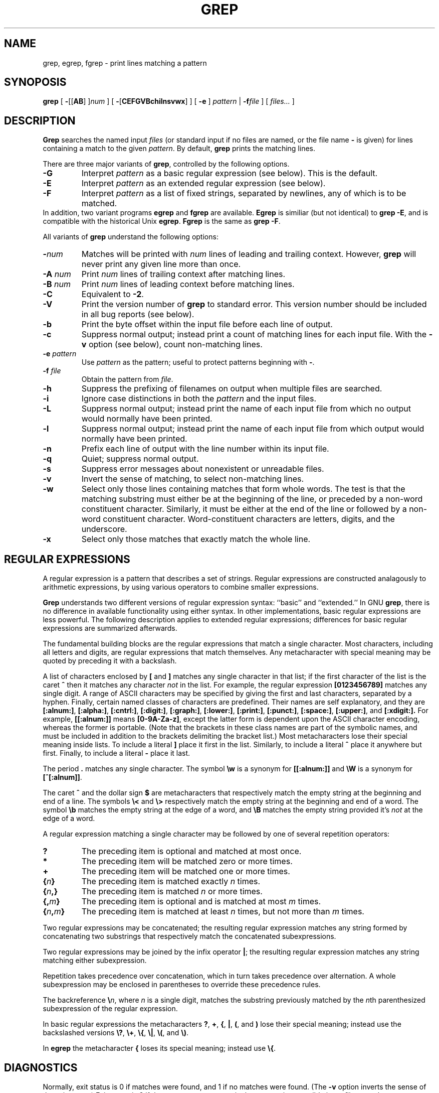 .TH GREP 1 "1992 September 10" "GNU Project"
.SH NAME
grep, egrep, fgrep \- print lines matching a pattern
.SH SYNOPOSIS
.B grep
[
.BR \- [[ AB "] ]\c"
.I "num"
]
[
.BR \- [ CEFGVBchilnsvwx ]
]
[
.B \-e
]
.I pattern
|
.BI \-f file
] [
.I files...
]
.SH DESCRIPTION
.PP
.B Grep
searches the named input
.I files
(or standard input if no files are named, or
the file name
.B \-
is given)
for lines containing a match to the given
.IR pattern .
By default,
.B grep
prints the matching lines.
.PP
There are three major variants of
.BR grep ,
controlled by the following options.
.PD 0
.TP
.B \-G
Interpret
.I pattern
as a basic regular expression (see below).  This is the default.
.TP
.B \-E
Interpret
.I pattern
as an extended regular expression (see below).
.TP
.B \-F
Interpret
.I pattern
as a list of fixed strings, separated by newlines,
any of which is to be matched.
.LP
In addition, two variant programs
.B egrep
and
.B fgrep
are available.
.B Egrep
is similiar (but not identical) to
.BR "grep\ \-E" ,
and is compatible with the historical Unix
.BR egrep .
.B Fgrep
is the same as
.BR "grep\ \-F" .
.PD
.LP
All variants of
.B grep
understand the following options:
.PD 0
.TP
.BI \- num
Matches will be printed with
.I num
lines of leading and trailing context.  However,
.B grep
will never print any given line more than once.
.TP
.BI \-A " num"
Print
.I num
lines of trailing context after matching lines.
.TP
.BI \-B " num"
Print
.I num
lines of leading context before matching lines.
.TP
.B \-C
Equivalent to
.BR \-2 .
.TP
.B \-V
Print the version number of
.B grep
to standard error.  This version number should
be included in all bug reports (see below).
.TP
.B \-b
Print the byte offset within the input file before
each line of output.
.TP
.B \-c
Suppress normal output; instead print a count of
matching lines for each input file.
With the
.B \-v
option (see below), count non-matching lines.
.TP
.BI \-e " pattern"
Use
.I pattern
as the pattern; useful to protect patterns beginning with
.BR \- .
.TP
.BI \-f " file"
Obtain the pattern from
.IR file .
.TP
.B \-h
Suppress the prefixing of filenames on output
when multiple files are searched.
.TP
.B \-i
Ignore case distinctions in both the
.I pattern
and the input files.
.TP
.B \-L
Suppress normal output; instead print the name
of each input file from which no output would
normally have been printed.
.TP
.B \-l
Suppress normal output; instead print
the name of each input file from which output
would normally have been printed.
.TP
.B \-n
Prefix each line of output with the line number
within its input file.
.TP
.B \-q
Quiet; suppress normal output.
.TP
.B \-s
Suppress error messages about nonexistent or unreadable files.
.TP
.B \-v
Invert the sense of matching, to select non-matching lines.
.TP
.B \-w
Select only those lines containing matches that form whole words.
The test is that the matching substring must either be at the
beginning of the line, or preceded by a non-word constituent
character.  Similarly, it must be either at the end of the line
or followed by a non-word constituent character.  Word-constituent
characters are letters, digits, and the underscore.
.TP
.B \-x
Select only those matches that exactly match the whole line.
.PD
.SH "REGULAR EXPRESSIONS"
.PP
A regular expression is a pattern that describes a set of strings.
Regular expressions are constructed analagously to arithmetic
expressions, by using various operators to combine smaller expressions.
.PP
.B Grep
understands two different versions of regular expression syntax:
``basic'' and ``extended.''  In
.RB "GNU\ " grep ,
there is no difference in available functionality using either syntax.
In other implementations, basic regular expressions are less powerful.
The following description applies to extended regular expressions;
differences for basic regular expressions are summarized afterwards.
.PP
The fundamental building blocks are the regular expressions that match
a single character.  Most characters, including all letters and digits,
are regular expressions that match themselves.  Any metacharacter with
special meaning may be quoted by preceding it with a backslash.
.PP
A list of characters enclosed by
.B [
and
.B ]
matches any single
character in that list; if the first character of the list
is the caret
.B ^
then it matches any character
.I not
in the list.
For example, the regular expression
.B [0123456789]
matches any single digit.  A range of ASCII characters
may be specified by giving the first and last characters, separated
by a hyphen.
Finally, certain named classes of characters are predefined.
Their names are self explanatory, and they are
.BR [:alnum:] ,
.BR [:alpha:] ,
.BR [:cntrl:] ,
.BR [:digit:] ,
.BR [:graph:] ,
.BR [:lower:] ,
.BR [:print:] ,
.BR [:punct:] ,
.BR [:space:] ,
.BR [:upper:] ,
and
.BR [:xdigit:].
For example, 
.B [[:alnum:]]
means
.BR [0-9A-Za-z] ,
except the latter form is dependent upon the ASCII character encoding,
whereas the former is portable.
(Note that the brackets in these class names are part of the symbolic
names, and must be included in addition to the brackets delimiting
the bracket list.)  Most metacharacters lose their special meaning
inside lists.  To include a literal
.B ]
place it first in the list.  Similarly, to include a literal
.B ^
place it anywhere but first.  Finally, to include a literal
.B \-
place it last.
.PP
The period
.B .
matches any single character.
The symbol
.B \ew
is a synonym for
.B [[:alnum:]]
and
.B \eW
is a synonym for
.BR [^[:alnum]] .
.PP
The caret
.B ^
and the dollar sign
.B $
are metacharacters that respectively match the empty string at the
beginning and end of a line.
The symbols
.B \e<
and
.B \e>
respectively match the empty string at the beginning and end of a word.
The symbol
.B \eb
matches the empty string at the edge of a word,
and
.B \eB
matches the empty string provided it's
.I not
at the edge of a word.
.PP
A regular expression matching a single character may be followed
by one of several repetition operators:
.PD 0
.TP
.B ?
The preceding item is optional and matched at most once.
.TP
.B *
The preceding item will be matched zero or more times.
.TP
.B +
The preceding item will be matched one or more times.
.TP
.BI { n }
The preceding item is matched exactly
.I n
times.
.TP
.BI { n ,}
The preceding item is matched
.I n
or more times.
.TP
.BI {, m }
The preceding item is optional and is matched at most
.I m
times.
.TP
.BI { n , m }
The preceding item is matched at least
.I n
times, but not more than
.I m
times.
.PD
.PP
Two regular expressions may be concatenated; the resulting
regular expression matches any string formed by concatenating
two substrings that respectively match the concatenated
subexpressions.
.PP
Two regular expressions may be joined by the infix operator
.BR | ;
the resulting regular expression matches any string matching
either subexpression.
.PP
Repetition takes precedence over concatenation, which in turn
takes precedence over alternation.  A whole subexpression may be
enclosed in parentheses to override these precedence rules.
.PP
The backreference
.BI \e n\c
\&, where
.I n
is a single digit, matches the substring
previously matched by the
.IR n th
parenthesized subexpression of the regular expression.
.PP
In basic regular expressions the metacharacters
.BR ? ,
.BR + ,
.BR { ,
.BR | ,
.BR ( ,
and
.BR )
lose their special meaning; instead use the backslashed
versions
.BR \e? ,
.BR \e+ ,
.BR \e{ ,
.BR \e| ,
.BR \e( ,
and
.BR \e) .
.PP
In
.B egrep
the metacharacter
.B {
loses its special meaning; instead use
.BR \e{ .
.SH DIAGNOSTICS
.PP
Normally, exit status is 0 if matches were found,
and 1 if no matches were found.  (The
.B \-v
option inverts the sense of the exit status.)
Exit status is 2 if there were syntax errors
in the pattern, inaccessible input files, or
other system errors.
.SH BUGS
.PP
Email bug reports to
.BR bug-gnu-utils@prep.ai.mit.edu .
Be sure to include the word ``grep'' somewhere in the ``Subject:'' field.
.PP
Large repetition counts in the
.BI { m , n }
construct may cause grep to use lots of memory.
In addition,
certain other obscure regular expressions require exponential time
and space, and may cause
.B grep
to run out of memory.
.PP
Backreferences are very slow, and may require exponential time.
